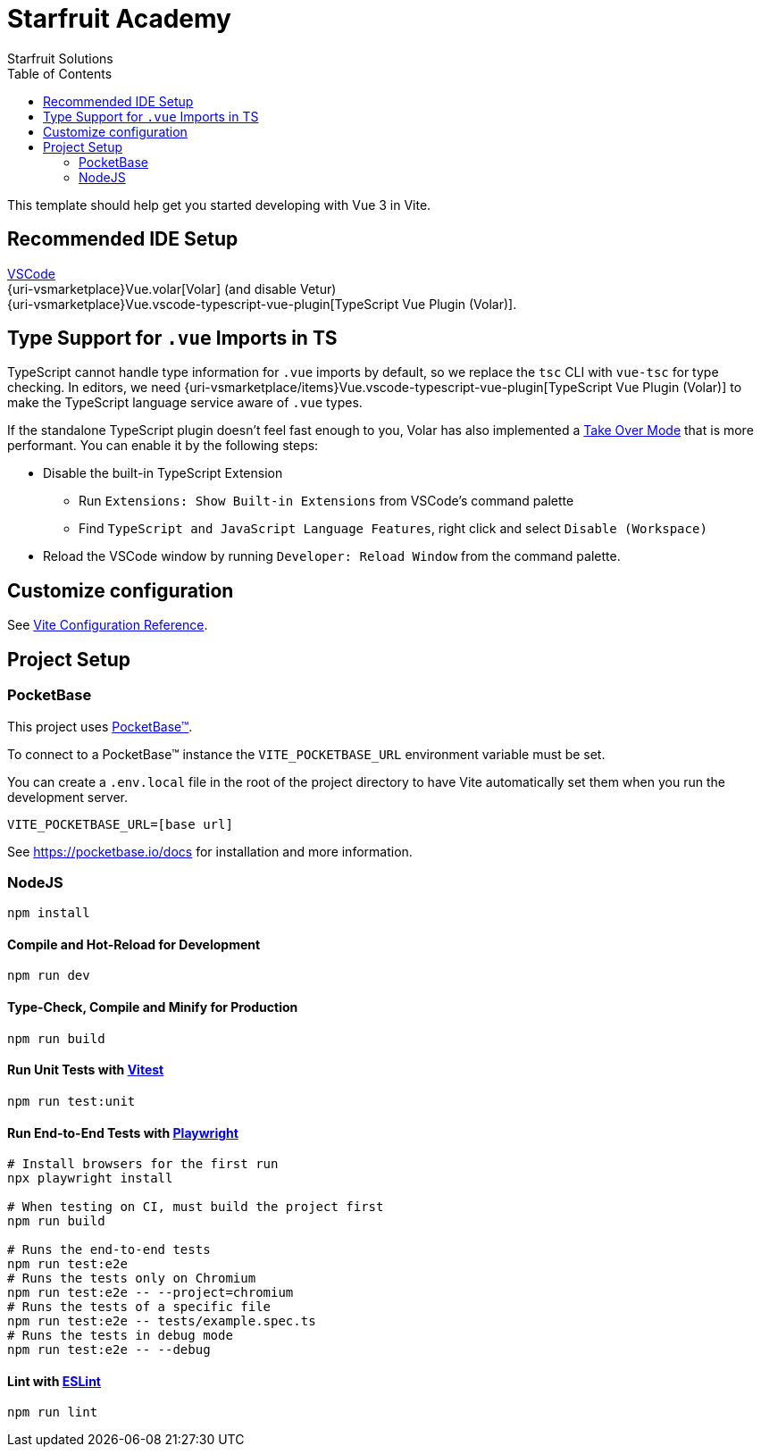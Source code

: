 = Starfruit Academy
Starfruit Solutions
:toc:
:copyright: © 2023
:uri-eslint: https://eslint.org/
:uri-playwright: https://playwright.dev
:uri-pocketbase: https://pocketbase.io
:uri-vitejs: https://vitejs.dev
:uri-vitest: https://vitest.dev
:uri-volar:  https://github.com/johnsoncodehk/volar
:uri-vscode: https://code.visualstudio.com
:uri-vsmarketplace/items: https://marketplace.visualstudio.com/items?itemName=

This template should help get you started developing with Vue 3 in Vite.

== Recommended IDE Setup

{uri-vscode}[VSCode] +
{uri-vsmarketplace}Vue.volar[Volar] (and disable Vetur) +
{uri-vsmarketplace}Vue.vscode-typescript-vue-plugin[TypeScript Vue Plugin (Volar)].

== Type Support for `.vue` Imports in TS

TypeScript cannot handle type information for `.vue` imports by default, so we replace the `tsc` CLI with `vue-tsc` for type checking.
In editors, we need {uri-vsmarketplace/items}Vue.vscode-typescript-vue-plugin[TypeScript Vue Plugin (Volar)] to make the TypeScript language service aware of `.vue` types.

If the standalone TypeScript plugin doesn’t feel fast enough to you, Volar has also implemented a {uri-volar}/discussions/471#discussioncomment-1361669[Take Over Mode] that is more performant.
You can enable it by the following steps:

* Disable the built-in TypeScript Extension
** Run `Extensions: Show Built-in Extensions` from VSCode’s command palette
** Find `TypeScript and JavaScript Language Features`, right click and select `Disable (Workspace)`
* Reload the VSCode window by running `Developer: Reload Window` from the command palette.

== Customize configuration

See {uri-vitejs}/config/[Vite Configuration Reference].

== Project Setup

=== PocketBase

This project uses {uri-pocketbase}[PocketBase™].

To connect to a PocketBase™ instance the `VITE_POCKETBASE_URL` environment variable must be set.

You can create a `.env.local` file in the root of the project directory to have Vite automatically set them when you run the development server.

[source, .env]
----
VITE_POCKETBASE_URL=[base url]
----

See {uri-pocketbase}/docs for installation and more information.

=== NodeJS

[source, sh]
----
npm install
----

==== Compile and Hot-Reload for Development

[source, sh]
----
npm run dev
----

==== Type-Check, Compile and Minify for Production

[source, sh]
----
npm run build
----

==== Run Unit Tests with {uri-vitest}[Vitest]

[source, sh]
----
npm run test:unit
----

==== Run End-to-End Tests with {uri-playwright}[Playwright]

[source, sh]
----
# Install browsers for the first run
npx playwright install

# When testing on CI, must build the project first
npm run build

# Runs the end-to-end tests
npm run test:e2e
# Runs the tests only on Chromium
npm run test:e2e -- --project=chromium
# Runs the tests of a specific file
npm run test:e2e -- tests/example.spec.ts
# Runs the tests in debug mode
npm run test:e2e -- --debug
----

==== Lint with {uri-eslint}[ESLint]

[source, sh]
----
npm run lint
----

